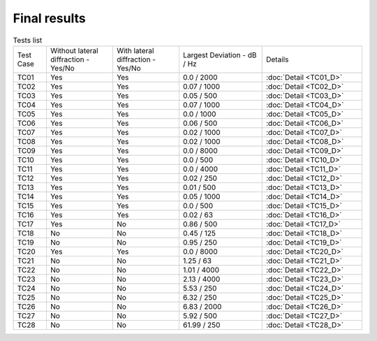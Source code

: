 Final results
================

.. list-table:: Tests list
   :widths: 10 20 20 25 30

   * - Test Case
     - Without lateral diffraction
       - Yes/No
     - With lateral diffraction
       - Yes/No
     - Largest Deviation
       - dB / Hz
     - Details
   * - TC01
     - Yes
     - Yes
     - 0.0 / 2000
     - :doc:`Detail <TC01_D>`
   * - TC02
     - Yes
     - Yes
     - 0.07 / 1000
     - :doc:`Detail <TC02_D>`
   * - TC03
     - Yes
     - Yes
     - 0.05 / 500
     - :doc:`Detail <TC03_D>`
   * - TC04
     - Yes
     - Yes
     - 0.07 / 1000
     - :doc:`Detail <TC04_D>`
   * - TC05
     - Yes
     - Yes
     - 0.0 / 1000
     - :doc:`Detail <TC05_D>`
   * - TC06
     - Yes
     - Yes
     - 0.06 / 500
     - :doc:`Detail <TC06_D>`
   * - TC07
     - Yes
     - Yes
     - 0.02 / 1000
     - :doc:`Detail <TC07_D>`
   * - TC08
     - Yes
     - Yes
     - 0.02 / 1000
     - :doc:`Detail <TC08_D>`
   * - TC09
     - Yes
     - Yes
     - 0.0 / 8000
     - :doc:`Detail <TC09_D>`
   * - TC10
     - Yes
     - Yes
     - 0.0 / 500
     - :doc:`Detail <TC10_D>`
   * - TC11
     - Yes
     - Yes
     - 0.0 / 4000
     - :doc:`Detail <TC11_D>`
   * - TC12
     - Yes
     - Yes
     - 0.02 / 250
     - :doc:`Detail <TC12_D>`
   * - TC13
     - Yes
     - Yes
     - 0.01 / 500
     - :doc:`Detail <TC13_D>`
   * - TC14
     - Yes
     - Yes
     - 0.05 / 1000
     - :doc:`Detail <TC14_D>`
   * - TC15
     - Yes
     - Yes
     - 0.0 / 500
     - :doc:`Detail <TC15_D>`
   * - TC16
     - Yes
     - Yes
     - 0.02 / 63
     - :doc:`Detail <TC16_D>`
   * - TC17
     - Yes
     - No
     - 0.86 / 500
     - :doc:`Detail <TC17_D>`
   * - TC18
     - No
     - No
     - 0.45 / 125
     - :doc:`Detail <TC18_D>`
   * - TC19
     - No
     - No
     - 0.95 / 250
     - :doc:`Detail <TC19_D>`
   * - TC20
     - Yes
     - Yes
     - 0.0 / 8000
     - :doc:`Detail <TC20_D>`
   * - TC21
     - No
     - No
     - 1.25 / 63
     - :doc:`Detail <TC21_D>`
   * - TC22
     - No
     - No
     - 1.01 / 4000
     - :doc:`Detail <TC22_D>`
   * - TC23
     - No
     - No
     - 2.13 / 4000
     - :doc:`Detail <TC23_D>`
   * - TC24
     - No
     - No
     - 5.53 / 250
     - :doc:`Detail <TC24_D>`
   * - TC25
     - No
     - No
     - 6.32 / 250
     - :doc:`Detail <TC25_D>`
   * - TC26
     - No
     - No
     - 6.83 / 2000
     - :doc:`Detail <TC26_D>`
   * - TC27
     - No
     - No
     - 5.92 / 500
     - :doc:`Detail <TC27_D>`
   * - TC28
     - No
     - No
     - 61.99 / 250
     - :doc:`Detail <TC28_D>`
